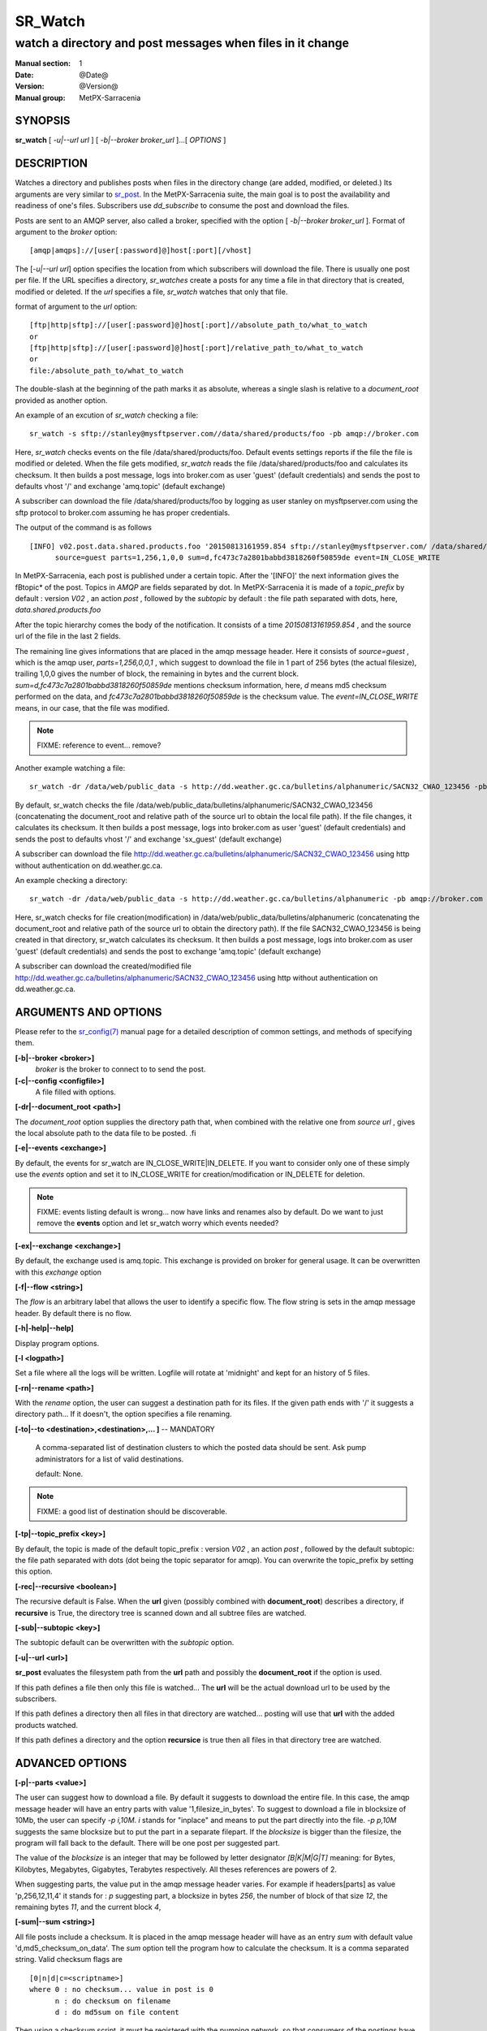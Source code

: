 ==========
 SR_Watch 
==========

-----------------------------------------------------------
watch a directory and post messages when files in it change
-----------------------------------------------------------

:Manual section: 1 
:Date: @Date@
:Version: @Version@
:Manual group: MetPX-Sarracenia

SYNOPSIS
========

**sr_watch** [ *-u|--url url* ] [ *-b|--broker broker_url* ]...[ *OPTIONS* ]

DESCRIPTION
===========

Watches a directory and publishes posts when files in the directory change
(are added, modified, or deleted.) Its arguments are very similar to  `sr_post <sr_post.1.html>`_.
In the MetPX-Sarracenia suite, the main goal is to post the availability and readiness
of one's files. Subscribers use  *dd_subscribe*  to consume the post and download the files.

Posts are sent to an AMQP server, also called a broker, specified with the option [ *-b|--broker broker_url* ]. 
Format of argument to the *broker* option:: 

       [amqp|amqps]://[user[:password]@]host[:port][/vhost]

The [*-u|--url url*] option specifies the location from which subscribers 
will download the file.  There is usually one post per file.
If the URL specifies a directory, *sr_watches* create a posts for any time
a file in that directory that is created, modified or deleted. 
If the *url* specifies a file,  *sr_watch*  watches that only that file.

format of argument to the *url* option::

       [ftp|http|sftp]://[user[:password]@]host[:port]//absolute_path_to/what_to_watch
       or
       [ftp|http|sftp]://[user[:password]@]host[:port]/relative_path_to/what_to_watch
       or
       file:/absolute_path_to/what_to_watch

The double-slash at the beginning of the path marks it as absolute, whereas a single
slash is relative to a *document_root* provided as another option.

An example of an excution of  *sr_watch*  checking a file::

 sr_watch -s sftp://stanley@mysftpserver.com//data/shared/products/foo -pb amqp://broker.com

Here,  *sr_watch*  checks events on the file /data/shared/products/foo.
Default events settings reports if the file the file is modified or deleted.
When the file gets modified,  *sr_watch*  reads the file /data/shared/products/foo
and calculates its checksum.  It then builds a post message, logs into broker.com as user 'guest' (default credentials)
and sends the post to defaults vhost '/' and exchange 'amq.topic' (default exchange)

A subscriber can download the file /data/shared/products/foo  by logging as user stanley
on mysftpserver.com using the sftp protocol to  broker.com assuming he has proper credentials.

The output of the command is as follows ::

 [INFO] v02.post.data.shared.products.foo '20150813161959.854 sftp://stanley@mysftpserver.com/ /data/shared/products/foo'
       source=guest parts=1,256,1,0,0 sum=d,fc473c7a2801babbd3818260f50859de event=IN_CLOSE_WRITE

In MetPX-Sarracenia, each post is published under a certain topic.
After the '[INFO]' the next information gives the \fBtopic*  of the
post. Topics in  *AMQP*  are fields separated by dot. In MetPX-Sarracenia 
it is made of a  *topic_prefix*  by default : version  *V02* , an action  *post* ,
followed by the  *subtopic*  by default : the file path separated with dots, here, *data.shared.products.foo* 

After the topic hierarchy comes the body of the notification.  It consists of a time  *20150813161959.854* , 
and the source url of the file in the last 2 fields.

The remaining line gives informations that are placed in the amqp message header.
Here it consists of  *source=guest* , which is the amqp user,  *parts=1,256,0,0,1* ,
which suggest to download the file in 1 part of 256 bytes (the actual filesize), trailing 1,0,0
gives the number of block, the remaining in bytes and the current 
block.  *sum=d,fc473c7a2801babbd3818260f50859de*  mentions checksum information,
here,  *d*  means md5 checksum performed on the data, and  *fc473c7a2801babbd3818260f50859de* 
is the checksum value.  The  *event=IN_CLOSE_WRITE*  means, in our case, that the file was modified.

.. NOTE::
   FIXME: reference to event... remove?

Another example watching a file::

 sr_watch -dr /data/web/public_data -s http://dd.weather.gc.ca/bulletins/alphanumeric/SACN32_CWAO_123456 -pb amqp://broker.com

By default, sr_watch checks the file /data/web/public_data/bulletins/alphanumeric/SACN32_CWAO_123456
(concatenating the document_root and relative path of the source url to obtain the local file path).
If the file changes, it calculates its checksum. It then builds a post message, logs into broker.com as user 'guest'
(default credentials) and sends the post to defaults vhost '/' and exchange 'sx_guest' (default exchange)

A subscriber can download the file http://dd.weather.gc.ca/bulletins/alphanumeric/SACN32_CWAO_123456 using http
without authentication on dd.weather.gc.ca.

An example checking a directory::

 sr_watch -dr /data/web/public_data -s http://dd.weather.gc.ca/bulletins/alphanumeric -pb amqp://broker.com

Here, sr_watch checks for file creation(modification) in /data/web/public_data/bulletins/alphanumeric
(concatenating the document_root and relative path of the source url to obtain the directory path).
If the file SACN32_CWAO_123456 is being created in that directory, sr_watch calculates its checksum.
It then builds a post message, logs into broker.com as user 'guest' 
(default credentials) and sends the post to exchange 'amq.topic' (default exchange)

A subscriber can download the created/modified file http://dd.weather.gc.ca/bulletins/alphanumeric/SACN32_CWAO_123456 using http
without authentication on dd.weather.gc.ca.

ARGUMENTS AND OPTIONS
=====================

Please refer to the `sr_config(7) <sr_config.7.html>`_ manual page for a detailed description of
common settings, and methods of specifying them.

**[-b|--broker <broker>]**
       *broker*  is the broker to connect to to send the post.

**[-c|--config <configfile>]**
       A file filled with options.

**[-dr|--document_root <path>]**

The  *document_root*  option supplies the directory path that,
when combined with the relative one from  *source url* , 
gives the local absolute path to the data file to be posted.
.fi

**[-e|--events <exchange>]**

By default, the events for sr_watch are IN_CLOSE_WRITE|IN_DELETE.
If you want to consider only one of these simply use the  *events*  option
and set it to IN_CLOSE_WRITE for creation/modification or  IN_DELETE for deletion.

.. NOTE:: 
    FIXME: events listing default is wrong... now have links and renames also by default.
    Do we want to just remove the **events** option and let sr_watch worry which events needed?

**[-ex|--exchange <exchange>]**

By default, the exchange used is amq.topic. This exchange is provided on broker
for general usage. It can be overwritten with this  *exchange*  option

**[-f|--flow <string>]**

The *flow* is an arbitrary label that allows the user to identify a specific flow.
The flow string is sets in the amqp message header.  By default there is no flow.

**[-h|-help|--help]**

Display program options.

**[-l <logpath>]**

Set a file where all the logs will be written.
Logfile will rotate at 'midnight' and kept for an history of 5 files.


**[-rn|--rename <path>]**

With the  *rename*   option, the user can
suggest a destination path for its files. If the given
path ends with '/' it suggests a directory path... 
If it doesn't, the option specifies a file renaming.


**[-to|--to <destination>,<destination>,... ]** -- MANDATORY

  A comma-separated list of destination clusters to which the posted data should be sent.
  Ask pump administrators for a list of valid destinations.

  default: None.

.. note:: 
  FIXME: a good list of destination should be discoverable.


**[-tp|--topic_prefix <key>]**

By default, the topic is made of the default topic_prefix : version  *V02* , an action  *post* ,
followed by the default subtopic: the file path separated with dots (dot being the topic separator for amqp).
You can overwrite the topic_prefix by setting this option.

**[-rec|--recursive <boolean>]**

The recursive default is False. When the **url** given (possibly combined with **document_root**)
describes a directory,  if **recursive** is True, the directory tree is scanned down and all subtree
files are watched.


**[-sub|--subtopic <key>]**

The subtopic default can be overwritten with the  *subtopic*  option.

**[-u|--url <url>]**

**sr_post** evaluates the filesystem path from the **url** path 
and possibly the **document_root** if the option is used.

If this path defines a file then only this file is watched...
The **url** will be the actual download url to be used by the subscribers.

If this path defines a directory then all files in that directory are
watched... posting will use that **url** with the added products watched.

If this path defines a directory and the option **recursice** is true
then all files in that directory tree are watched.


ADVANCED OPTIONS
================

**[-p|--parts <value>]**

The user can suggest how to download a file.  By default it suggests to download the entire file.
In this case, the amqp message header will have an entry parts with value '1,filesize_in_bytes'.
To suggest to download a file in blocksize of 10Mb, the user can specify *-p i,10M*. *i* stands for
"inplace" and means to put the part directly into the file.  *-p p,10M* suggests the same blocksize but to put the part
in a separate filepart. If the *blocksize* is bigger than the filesize, the program will fall back to the default.
There will be one post per suggested part.

The value of the *blocksize*  is an integer that may be followed by  letter designator *[B|K|M|G|T]* meaning:
for Bytes, Kilobytes, Megabytes, Gigabytes, Terabytes respectively.  All theses references are powers of 2.

When suggesting parts, the value put in the amqp message header varies.
For example if headers[parts] as value 'p,256,12,11,4' it stands for :
*p* suggesting part, a blocksize in bytes *256*,
the number of block of that size *12*, the remaining bytes *11*, 
and the current block *4*,

**[-sum|--sum <string>]**

All file posts include a checksum.  It is placed in the amqp message header will have as an
entry *sum* with default value 'd,md5_checksum_on_data'.
The *sum* option tell the program how to calculate the checksum.
It is a comma separated string.  Valid checksum flags are ::

    [0|n|d|c=<scriptname>]
    where 0 : no checksum... value in post is 0
          n : do checksum on filename
          d : do md5sum on file content

Then using a checksum script, it must be registered with the pumping network, so that consumers
of the postings have access to the algorithm.


DEVELOPER SPECIFIC OPTIONS
==========================

**[-debug|--debug]**

Active if *-debug|--debug* appears in the command line... or
*debug* is set to True in the configuration file used.

**[-r|--randomize]**

Active if *-r|--randomize* appears in the command line... or
*randomize* is set to True in the configuration file used.
If there are several posts because the file is posted
by block because the *blocksize* option was set, the block 
posts are randomized meaning that the will not be posted
ordered by block number.

**[-rr|--reconnect]**

Active if *-rc|--reconnect* appears in the command line... or
*reconnect* is set to True in the configuration file used.
*If there are several posts because the file is posted
by block because the *blocksize* option was set, there is a
reconnection to the broker everytime a post is to be sent.

SEE ALSO
========

`sr_config(7) <sr_config.7.html>`_ - the format of configurations for MetPX-Sarracenia.

`sr_log(7) <sr_log.7.html>`_ - the format of log messages.

`sr_post(7) <sr_post.7.html>`_ - the format of announcement messages.

`sr_sarra(1) <sr_sarra.1.html>`_ - Subscribe, Acquire, and ReAdvertise tool.

`sr_subscribe(1) <sr_subscribe.1.html>`_ - the http-only download client.

`sr_watch(1) <sr_watch.1.html>`_ - the directory watching daemon.



ZZZ

ADVANCED OPTIONS
================

**[-p|--parts <value>]**

Select how to announce changes to a file.
The default is to create a single announcment for
the entire file.  In this case, the amqp message header will have an
entry parts with value '1,filesize_in_bytes'.

For large files, when an update occurs, a large amount of the file 
may be unchanged, so announcing blocks gives the subscriber to option
to download only the parts of the file that have changed.
Also, by announcing parts of the file separately, they can be downloaded
in parallel.

To post announcements of a file with a blocksize of 10Mb,
the user can specify  *-p i,10M* .  *i*  stands for
"inplace" and means write the parts directly into the file.
* -p p,10M*  suggests the same blocksize but to put the part
in a separate filepart. If the  *blocksize*  is bigger than
the filesize, the program will fall back to the default.
There will be one post per suggested part.

The value of the  *blocksize*   is an integer that may be
followed by  [ *B|K|M|G|T* ] which stands for  *B* ytes
, *K* ilobytes,  *M* egabytes,  *G* igabytes,  *T* erabytes.
All theses references are powers of 2 (except for Bytes).

When suggesting parts, the value put in the amqp message header varies.
For example if headers[parts] as value 'p,256,12,11,4' it stands 
for : *p*  suggesting part, a blocksize in bytes  *256* ,
the number of block of that size  *12* , the remaining bytes  *11* ,
and the current block  *4* ,

.. NOTE::
   FIXME:  likely the sr_post/sr_watch default values for parts should change.
   There should be a threshold, so that above a certain file size, parts is used by default.
   I think picking a threshold like 50M is likely a good size. It should avoid the
   *Capybara effect*  and making it the default intelligent means that users 
   do not have to be aware of this setting for it to work at reasonable performance.
   Do not know whether i or p is an issue.

**[-sum|--sum <string>]**

All file posts include a checksum.  It is placed in the amqp message header will have as an
entry  *sum*  with default value 'd,md5_checksum_on_data'.  The  *sum*  option tells the 
subscriber how to calculate the checksum.  It is a comma separated string.
Valid checksum flags are ::

    [0|n|d|c=<scriptname>]
    where 0 : no checksum... value in post is 0
          n : do checksum on filename
          d : do md5sum on file content

FILES IGNORED
=============

In order to avoid alerting for partially written (usually temporary) files, *sr_watch* does not post
events for changes to files with certain names:

 - files whose names begin with a dot **.**
 - files whose names end in .tmp

.. NOTE::
   FIXME: is this right?  need better does it ignore part files? should it?

DEVELOPER SPECIFIC OPTIONS
==========================

**[-debug|--debug]**

Active if  *-debug|--debug*  appears in the command line... or *debug*  is 
set to True in the configuration file used.

**[-r|--randomize]**

Active if  *-r|--randomize*  appears in the command line... or *randomize*  
is set to True in the configuration file used.
If there are several posts because the file is posted
by block because the  *blocksize*  option was set, the block 
posts are randomized meaning that the will not be posted
ordered by block number.

**[-rr|--reconnect]**

Active if  *-rc|--reconnect*  appears in the command line... or *reconnect*  is 
set to True in the configuration file used.  If there are several posts because 
the file is posted by block because the  *blocksize*  option was set, there is a
reconnection to the broker every time a post is to be sent.

SEE ALSO
========

`sr_config(7) <sr_config.7.html>`_ - the format of configurations for MetPX-Sarracenia.

`sr_log(7) <sr_log.7.html>`_ - the format of log messages.

`sr_log2source(1) <sr_log2source.7.html>`_ - copy log messages from the pump log bus to upstream destination.

`sr_sarra(1) <sr_sarra.1.html>`_ - Subscribe and Re-advertise: A combined downstream an daisy-chain posting client.

`sr_post(1) <sr_post.1.html>`_ - post announcemensts of specific files.

`sr_post(7) <sr_post.7.html>`_ - The format of announcement messages.

`sr_sarra(1) <sr_sarra.1.html>`_ - Subscribe, Acquire, and ReAdvertise tool.

`sr_subscribe(1) <sr_subscribe.1.html>`_ - the http-only download client.


